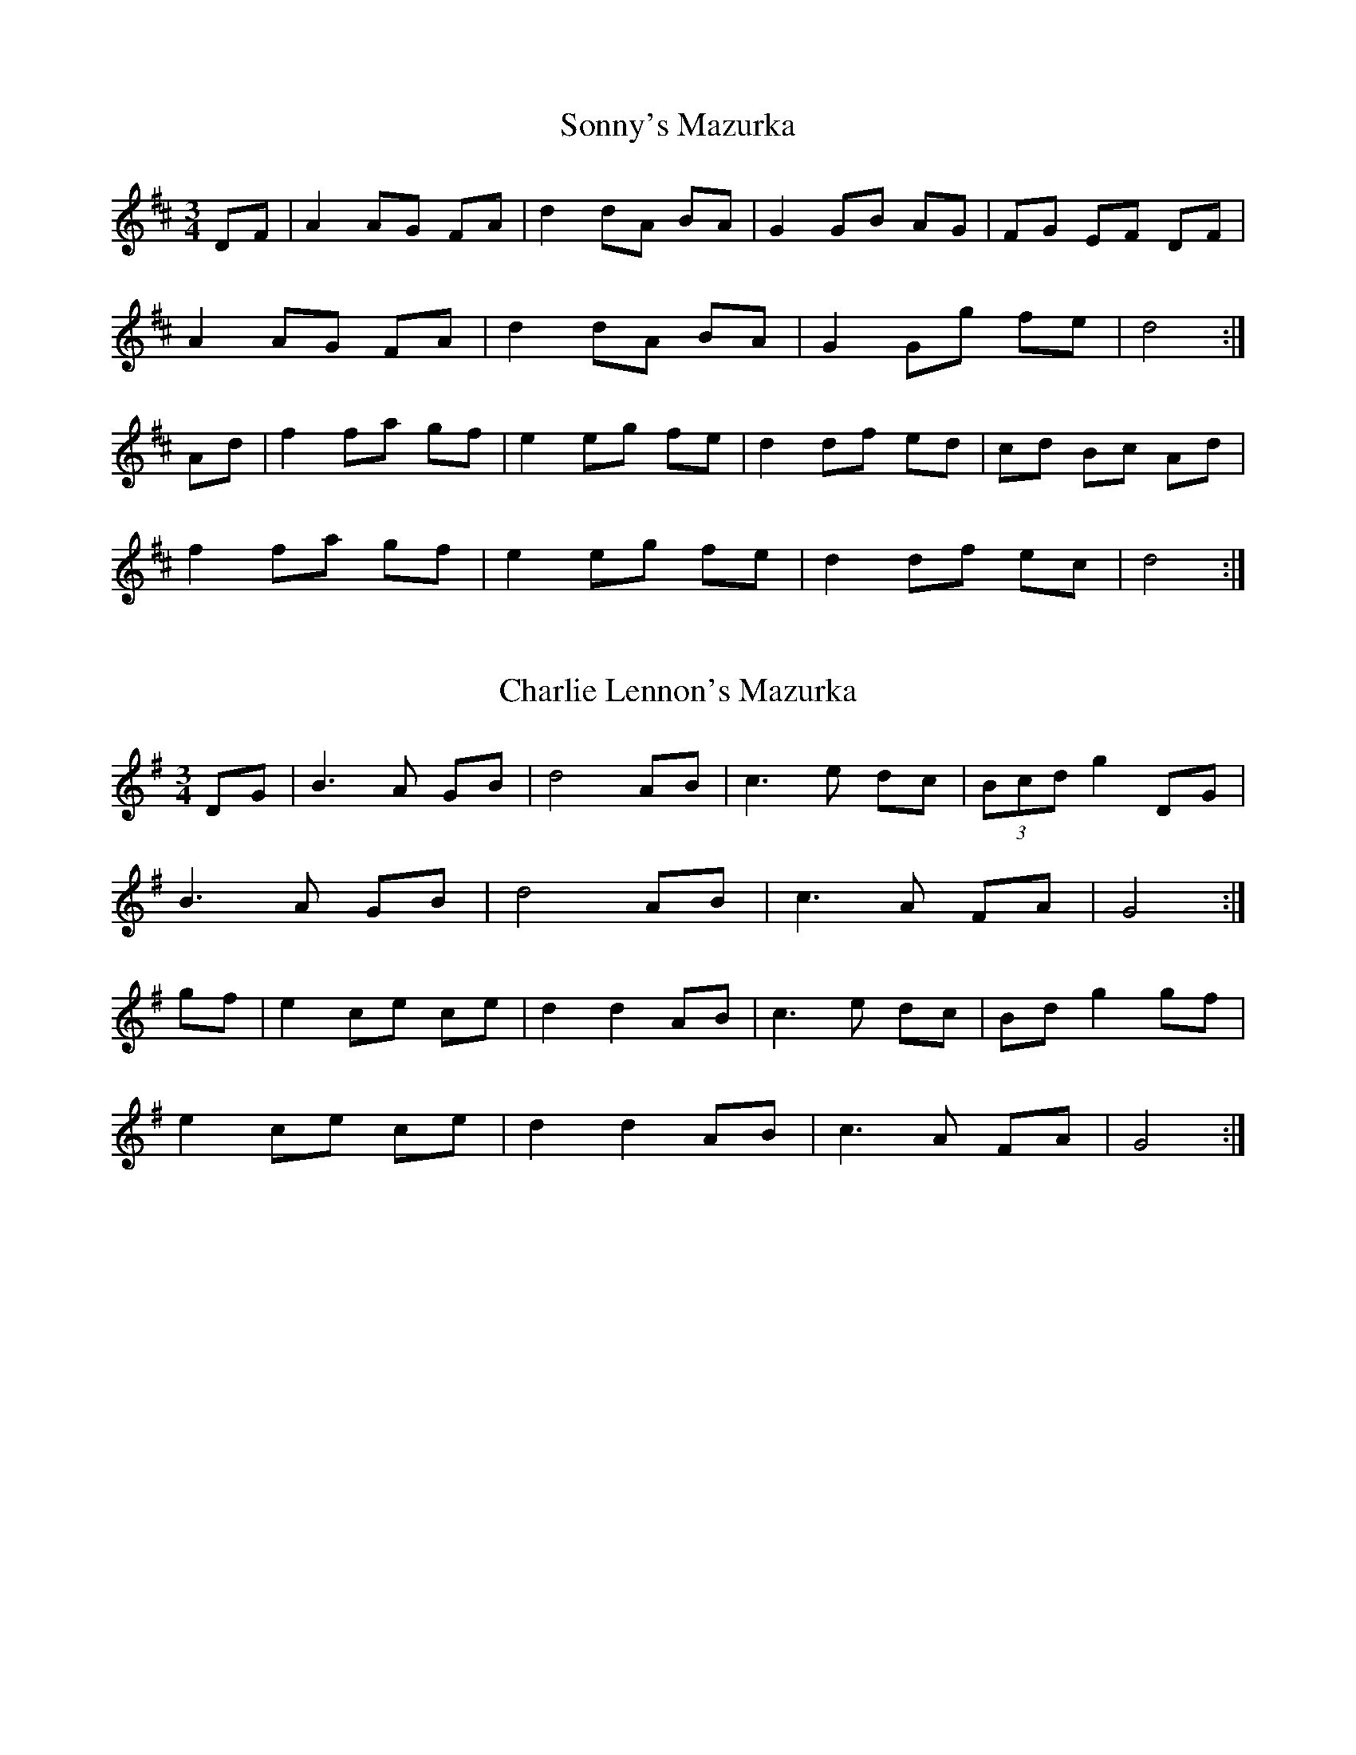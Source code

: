 %%%%%%%%%%%
% Miscellaneous
%%%%%%%%%%%

X: 1
T:Sonny's Mazurka
R:Mazurka
Z:added by Alf Warnock
M:3/4
L:1/8
K:D
DF|A2 AG FA|d2 dA BA|G2 GB AG|FG EF DF|
A2 AG FA|d2 dA BA|G2 Gg fe|d4:|
Ad|f2 fa gf|e2 eg fe|d2 df ed|cd Bc Ad|
f2 fa gf|e2 eg fe|d2 df ec|d4:|

X: 2
T:Charlie Lennon's Mazurka
R:Mazurka
B:Sullivans' Session Tunes Book 2
Z:Added by Alf Warnock
M:3/4
L:1/8
K:G
DG|B3A GB|d4 AB|c3e dc|(3Bcd g2 DG|
B3A GB|d4 AB|c3A FA|G4:|
gf|e2 ce ce|d2 d2 AB|c3e dc|Bd g2 gf|
e2 ce ce|d2 d2 AB|c3A FA|G4:|

X: 3
T:Liberty Two Step
O:Trad
Z: 1997 by John Chambers <jc@trillian.mit.edu> Modified by Alf Warnock - alf0@rogers.com - www.alfwarnock.info/alfs
Z: to suit printed version played in Ottawa
M:C|
L:1/8
K:D
|: "D" f2A2 f2A2 | fgfe defa | "G"g2B2 g2B2 | gagf edBA |
"D" f2A2 f2A2 | fgfe d2cd | "G"efed "A7"B2c2 | "D"d4 d4 :|
|: "D"A2AB AGFE | DFAd f2d2 | A2AB AGF2 | "A7"E3F E2FG |
"D"A2AB AGFE | DFAd fed2 | "G"efed "A7"B2c2 | "D"d4 d4 :|

X: 4
T:Catharsis
C:Amy Cann
S:Natalie MacMaster ("No Boundaries" CD)
Z:Transcribed by Tony Ludiker
Z:Posted by Tony Ludiker 12/97
Z:Bowing removed by Alf 'cos that's how I like it
M:C|
L:1/8
K:Gm
DFGF DFGF | DFGA BGAF | DFGF DFGF | DEDC B,CA,B,|
G,FGF DFGF|DFGA {Bc}B3c | dc (3B/c/B/A (BA)GF |[1 DG (3G/A/G/F G4 :|[2 DG (3G/A/G/F GABc ||
|: dGGc GGBG | GAGG AGAc | dFFc FFBF | FAFF AGAc |
dEEc EEBE | EAEE AGAc | dc (3B/c/B/A BAGF |[1 DG (3G/A/G/F GABc :|[2 DG (3G/A/G/F G4 |]

X: 5
T:Brochan Lom
T:Orange and Blue
N:called a schottische in Skinner SV p.20 (with variations),
N:Hunter  354
N:jig or strathspey in Skye p.121
N:second Kennedy tune-book
N:p.19, BSFC I-23, keep under O&B name alphabetically
Z:John Chambers <jc@eddie.mit.edu> http://eddie.mit.edu/~jc/music/
M:4/4
L:1/8
K:D
[| a>g | "D"f<d~d2 A<d~d2 | f>da>f d2ef | "Em"g<e~e2 B-<e~e2 | "A7"c>Ae>c A2a>g |
"D"f<d~d2 A<d~d2 | f>da>f d2 (3fga | "G"b>g"D"a>f "A7"g>e"D"f>d | "A7"e>c (3ABc "D"d2 |]
[| a>g | f<aa2 "F#m"f<aa2 | "Bm"f>da>f "D"d2e>f | "Em"g<bb2 "G"g<bb2 | "Em"g>eb>g "A7"e2f>g |
"D"f<aa2 "F#m"f<aa2 | "Bm"f>da>f "D"d2 (3fga | "G"b>g"D"a>f "A7"g>e"D"f>d | "A7"e>c (3ABc "D"d2 |]

X: 6
T:Comin' thro' the Rye
M:4/4
L:1/8
Q:1/4=93
K:C
[|D>D D<B A>G A<B|D<D E>D G4|D>D d<B A>G A<B|D>D E<D G4|
d>B G<B A>G A<B|d>B GB/d/ e3e|d>B c>A B>G A>B|D<D E>D G3|]



X: 9
T:Dinny Delaney's
T:Old Hag in the Kiln
R:single jig
Z:Note the second part is also played as the fourth part.
E:10
M:12/8
L:1/8
K:Dmix
|:A2D ~D3 A2G EFG|A2D ~D3 G2A GED|A2D ~D3 c2d e2d|dcA AGE G2A GED:|
|:dcA AGE c3 ABc|dcA AGE G2A GED|dcA AGE c2d e2d|dcA AGE G2A GED:|
|:A2D ~D3 A2B G2B|A2B G2A E2G EDD|A2D ~D3 c2d e2d|dcA AGE G2A GED:|
|:dcA AGE c3 ABc|dcA AGE G2A GED|dcA AGE c2d e2d|dcA AGE G2A GED:|




X: 10
T:King George the IVth
R:Strathspey
C:Captain Daniel Menzies
B:Skye Book
M:4/4
L:1/8
Q:1/4=150
K:G
A|A,<A,A,>B, C>B,A,>A|A,<A,A,>C B,>A,G,>B,|A,A,A,>B, C>DE>C|
B,>DG>E D/2C/2B,/2A,/2 G,:|
B|c>eA>e c>e d/2c/2B/2A/2|c>eA>e d/2c/2B/2A/2 G>B|
c>eA>e c>de>f|ga ge d/2c/2B/2A/2G2|
c>eA>e c>e d/2c/2B/2A/2|c>eA>e d/2c/2B/2A/2G2|
B<cA<B c<dA<F|A<GE<D C<B,A,<G,|]

X: 11
T:Rodney's Glory
R:set dance
E:7
M:C|
L:1/8
K:G
ed|c2Bc ABcA|(3BAG EF G4|e=fed cde^f|gfge d=fed|
c2Bc ABcA|(3BAG EF G2ed|c2BA GABG|~A3B A2:||
eaag abag|eged c3d|(3efg fg agec|dcAF G4|
AGAB cBcd|ed (3efg a4|aged cdef|gfge d=fed|
c2Bc ABcA|(3BAG EF G2ed|c2BA GABG|~A3B A2|]

X: 12
T:Three Sea Captains
R:set dance
M:6/8
L:1/8
K:G
D|~G3 BGB|c2A F2D|GDG BGB|d2B GAB|
cec A2c|BdB G2B|A2B c2B|ABG FED|
GDG BGB|c2A F2D|GDG BGB|d2B G2B|
cec Adc|BdB GF=F|EcB AGF|~G3 G2:|
d|gfg dcB|ABc def|gfg dBd|e2c A2d|
g2a bge|f2g afd|e2f g2f|ed^c d3|
c2d ecA|B2c dBG|A2B c2B|ABG FED|
GDG BGB|c2A F2D|~G3 BGB|d2B G3|
cec A3|BdB G3|EcB AGF|~G3 G2:|



X: 18
T:Trip to Dublin
R:Strathspey
C:Jerry Holland
M:4/4
L:1/8
K:A
D/2|:C<EA>B c2c>A|E>Ac>d e>fe<c|f>ed<f e>dc>A|(3Bc^d  (3faf g<ee>E|
C<EA>B c2c>A|E>Ac>d e>fe<c|f>ed<f e>dc>A| (3GAB (3fed  c/2A3/2A/2:|
(3e/2f/2g/2|:a>fe>d c>Bc2|d<Bc>A B>AG<E|F<DA>F E>Ac>A|B<FB>A A>GF<E|
a>ef<d e>dc<A|d<Bc>A B>AG<E|F<DA>F E>Ac>A|(3GAc (3fed c<AA3/2:|
% C:\aaa\ABCcollections\alfmisc.abc

X: 14
T:The Glasgow Highlanders
R:strathspey, shottish
B:RSCDS 2-3(a)
Z:1997 by John Chambers <jc@eddie.mit.edu> http://eddie.mit.edu/~jc/music
Z:bc/
M:C
L:1/8
K:D
|"D"D>E F>G A2 A2|"(A7)"A>c d>e "D"f2 a2|"A7"g>e f>d e>c d>B|A>B A>F E>G F>E|
"D"D>E F>G A2 A2|"(A7)"A>c d>e "D"f2 a2|"Em"g>e f>d "A"e2 a2|"A7"~A2 B>c "D"d>e f>g|
"D"a2 "A7"g2 "D"f3 e|d>f e>d "G"B4|"Em"g>e f>de2 d2|"E7"(3cfe (3dcB "A7"A>e f>g||
"D"a2 "A7"g2 "D"f3 e|d>f e>d "G"B4|"Em"g>e f>d"A"e2 a2|"A7"~A2 Bc "D"d4|]

X: 15
T:Keel Row
C:via PR
R:strathspey
S:Nottingham Music Database
M:4/4
L:1/8
K:G
dc|"G"B2GB "Am"c2Ac|"G"B2GB "D7"AFDc|"G"B2GB "Am"c2Ac|[1 "G"BG "D7"(3AGF "G"Gedc:|[2 "G"BG "D7" AF "G"G2dc||
Bddg "C"e2dc|"G"B2GB "D7"AFDc|"G"Bddg "C"e2dc|"G"BG"D7"AF "G"Gedc|
Bddg "C"e2dc|"G"Bddg "C"e2dc|"G"Bddg "C"fedc|"G"BG"D7"AF "G"G2||

X: 16
T:Katie Bairdie
M:4/4
L:1/8
R:strathspey
Q:1/4=90
K:D
|a2 a>g f>g a2|e>f g>f e>f g2|a2 a>g f>g a2|d>e f>d e2d3/2 z/2|
a2 a>g f>g a2|e>f g>f e>f g2|a2 a>g f>g a2|d>e f>d e2d3/2 z/2|
f>d A>d f>d f2|g>e c>e g>e g2|f>d A>d f>d f2|d>e f>d e2d3/2 z/2|
f>d A>d f>d f2|g>e c>e g>e g2|f>d A>d f>d f2|d>e f>d e2d2|

X: 17
T:Far Away
M:3/4
L:1/8
Q:1/4=100
C:Peter Jung
R:waltz
Z:
K:Bm
FA| "Bm"B3 F Bd| "F#m"cA F2 FA| "Bm"B3 F Be| "A"c4 dc|
"G"B3 G Bd| "F#m"cA F2 de| "Bm"fe dc "A"BA|"Bm"B4 :|
|:de| "D"f3 e (3fga| "A"ec A2 de| "D"f3e (3fga| "Em"e4 de|
"D"f3 e (3fga| "A"ec A2 Bc| "D"d2 "A"c2 BA| "Bm" B4 de|
"D"f2 fe (3fga| "A"ec A2 de| "D"f2 fe fa| "Em"e4 de|
"Bm"fd Be "A"cA| "G"dB Gc "F#m"AF| "Bm"F2 B2 "F#m"A2| "Bm"B4 ||
% C:\aaa\ABCcollections\Faraway.abc

X: 18
T:The Old Rugged Cross
L:1/8
M:3/4
K:C
EF|"C"G3^F A2|G4 GG|"F"A3^G B2|A4 AA|"G7"B3A G2|F2 G2 F2|"C"E6-|E4 EF|
G3^F A2|G4 GG|"F"A3^G B2|A4 AA|"G"B3A G2|f2 e2 d2|"C"c6-|c4 Bc|
"G7"d3d d2|d2 c2 B2|"C"c6-|c4 cB|"F"A4 AA|c2 B2 A2|"G7"G6-|G4 Gc|
"C"e3e e2|e2 f2 e2|"F"A6-|A4 ff|"C"e3d c2|"G7"G2 B2 d2|"C"c6-|c4:|

X: 19
T:The Old Rugged Cross (Harmony)
L:1/8
M:3/4
K:C
CD|"C"E3D C2| E4 DE|"F"F3D E2| F4 FF|"G7"F3D B,2| G,2 B,2 D2| "C"C4 D2|E4 CD|
E3D C2| E4 DE|"F"F3D E2| F4 FF|"G"G3F D2| D2 E2 F2| "C"G4 E2|C4 GE|
"G7"G3G G2| G2 F2 D2| "C"E4D2|C4 EG|"F"F4 FF|A2 F2 D2| "G7"B,4 G,2| B,2 D2 EG|
"C"c3c c2| c2 G2 E2| "F"F4E2|D4 AA|"C"c3G E2| "G7"D2 E2 F2| "C"E6-|E4:|

X: 20
T:Happy Acres Two-Step
M:2/4
L:1/16
K:D
A2 d2f2||a4a2^ga|b2a2f2d2|F6A2|dcBA GFED|\
C3D E2F2|G4F2G2|{Bc}B2 A4^G2|A2A2d2f2|
a4a2^ga|b2a2f2d2|F6A2|dcBA GFED|\
C3D E2F2|G2A2B2c2|d4 d3d|d4c3d|
K:A
e4 c2A2|E3F E2D2|C2E2A2B2|c4 B2{cB}A2|\
G3A B2c2|d4c2d2|f2e4d2|c4 c3d|
e4 c2A2|E3F E2D2|C2E2A2B2|c4 B2 {cB}A2|\
G3A B2c2|d2e2f2g2|a4a3a a2A2d2f2|]

X: 21
T:Pearl O'Shaughnessey's Barndance #1
R:Barndance
S:Smoky Chimney CD
M:4/4
L:1/8
K:G
|:Bc|d2d2 dded|B2B2 BAGB|d2c2 cAFA|e2d2 dcBc|
d2d2 dded|B2B2 BAGB|d2c2 cAFG|A2G2G2 :|
|:GA|B2G2GBdB|c2A2A2cB|A2F2F2D2|GFGB eddc|
B2G2GBdB|c2A2A2cB|AGFE DEFA|G2B2G2:|
|:Bc|d2edB2g2|fegec2g2|f2edf2ed|B2AGB2Bc|
d2edB2g2|fegec2g2|f2ed ^cdef|g2b2g2:|
|:Bc|d2b2b2ag|a2e2e3g|f2edf2ed|B2AGB2Bc|
d2b2b2ag|a2e2e3g|f2ed ^cdef|g2b2g2:|

X: 22
T:Pearl O'Shaughnessy's Barndance #2
R:Barndance
S:Smoky Chimney CD
M:4/4
L:1/8
K:G
Bc|:d2G2G2AB|c2E2E2FE|DEFG ABcd|e2d2B2Bc|
d2G2G2AB|c2E2E2FE|DEFG AcBA|DGGFG2:|
Bd|:g2g2f2f2|efedA2AG|FGABc2Bc|e2d2B2Bd|
g2g2f2f2|efedA2AG|FGAB cAFG|AGGFG2:|


